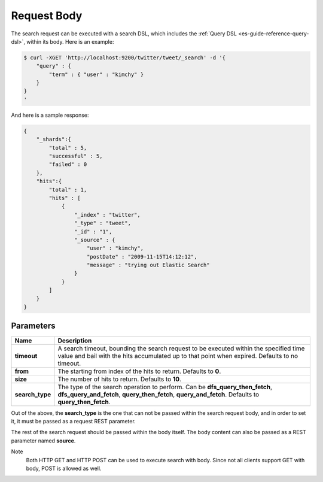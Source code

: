 .. _es-guide-reference-api-search-request-body:

============
Request Body
============

The search request can be executed with a search DSL, which includes the :ref:`Query DSL <es-guide-reference-query-dsl>`,  within its body. Here is an example:


.. code-block:: js

    $ curl -XGET 'http://localhost:9200/twitter/tweet/_search' -d '{
        "query" : {
            "term" : { "user" : "kimchy" }
        }
    }
    '


And here is a sample response:


.. code-block:: js


    {
        "_shards":{
            "total" : 5,
            "successful" : 5,
            "failed" : 0
        },
        "hits":{
            "total" : 1,
            "hits" : [
                {
                    "_index" : "twitter",
                    "_type" : "tweet",
                    "_id" : "1", 
                    "_source" : {
                        "user" : "kimchy",
                        "postDate" : "2009-11-15T14:12:12",
                        "message" : "trying out Elastic Search"
                    }
                }
            ]
        }
    }



Parameters
==========

===================  ==========================================================================================================================================================================================
 Name                 Description                                                                                                                                                                              
===================  ==========================================================================================================================================================================================
 **timeout**          A search timeout, bounding the search request to be executed within the specified time value and bail with the hits accumulated up to that point when expired. Defaults to no timeout.   
 **from**             The starting from index of the hits to return. Defaults to **0**.                                                                                                                        
 **size**             The number of hits to return. Defaults to **10**.                                                                                                                                        
 **search_type**      The type of the search operation to perform. Can be **dfs_query_then_fetch**, **dfs_query_and_fetch**, **query_then_fetch**, **query_and_fetch**. Defaults to **query_then_fetch**.      
===================  ==========================================================================================================================================================================================

Out of the above, the **search_type** is the one that can not be passed within the search request body, and in order to set it, it must be passed as a request REST parameter.


The rest of the search request should be passed within the body itself. The body content can also be passed as a REST parameter named **source**.


Note
    Both HTTP GET and HTTP POST can be used to execute search with body. Since not all clients support GET with body, POST is allowed as well.

